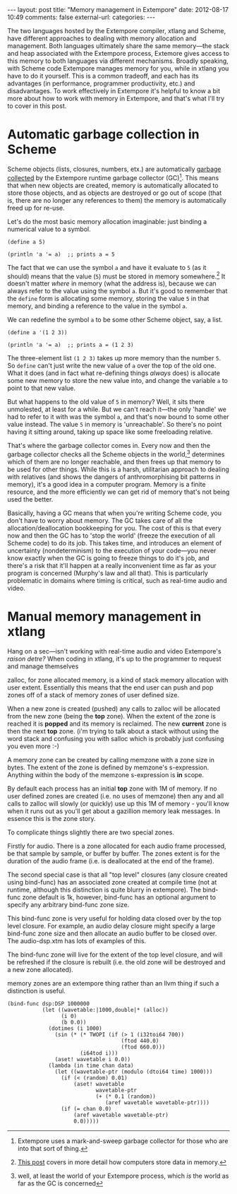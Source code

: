 #+BEGIN_HTML
---
layout: post
title: "Memory management in Extempore"
date: 2012-08-17 10:49
comments: false
external-url: 
categories: 
---
#+END_HTML

The two languages hosted by the Extempore compiler, xtlang and Scheme,
have different approaches to dealing with memory allocation and
management.  Both languages ultimately share the same memory---the
stack and heap associated with the Extempore process, Extemore gives
access to this memory to both languages via different mechanisms.
Broadly speaking, with Scheme code Extempore manages memory for you,
while in xtlang you have to do it yourself.  This is a common
tradeoff, and each has its advantages (in performance, programmer
productivity, etc.) and disadvantages.  To work effectively in
Extempore it's helpful to know a bit more about how to work with
memory in Extempore, and that's what I'll try to cover in this post.

* Automatic garbage collection in Scheme

Scheme objects (lists, closures, numbers, etx.) are automatically
[[http://en.wikipedia.org/wiki/Garbage_collection_(computer_science)][garbage collected]] by the Extempore runtime garbage collector (GC)[fn:gc].
This means that when new objects are created, memory is automatically
allocated to store those objects, and as objects are destroyed or go
out of scope (that is, there are no longer any references to them) the
memory is automatically freed up for re-use.  

Let's do the most basic memory allocation imaginable: just binding a
numerical value to a symbol.

#+begin_src extempore
  (define a 5)
  
  (println 'a '= a)  ;; prints a = 5
#+end_src

The fact that we can use the symbol =a= and have it evaluate to =5=
(as it should) means that the value (=5=) must be stored in memory
somewhere.[fn:memory] It doesn't matter /where/ in memory (what the
address is), because we can always refer to the value using the symbol
=a=. But it's good to remember that the =define= form is allocating
some memory, storing the value =5= in that memory, and binding a
reference to the value in the symbol =a=.

We can redefine the symbol =a= to be some other Scheme object, say, a list.

#+begin_src extempore
  (define a '(1 2 3))
  
  (println 'a '= a)  ;; prints a = (1 2 3)
#+end_src

The three-element list =(1 2 3)= takes up more memory than the number
=5=. So =define= can't just write the new value of =a= over the top of
the old one. What it does (and in fact what re-defining things
/always/ does) is allocate some new memory to store the new value
into, and change the variable =a= to point to that new value.

But what happens to the old value of =5= in memory? Well, it sits
there unmolested, at least for a while. But we can't reach it---the
only 'handle' we had to refer to it with was the symbol =a=, and
that's now bound to some other value instead. The value =5= in memory
is 'unreachable'. So there's no point having it sitting around, taking
up space like some freeloading relative.

That's where the garbage collector comes in. Every now and then the
garbage collector checks all the Scheme objects in the
world,[fn:world] determines which of them are no longer reachable, and
then frees up that memory to be used for other things. While this is a
harsh, utilitarian approach to dealing with relatives (and shows the
dangers of anthromorphising bit patterns in memory), it's a good idea
in a computer program. Memory is a finite resource, and the more
efficiently we can get rid of memory that's not being used the better.

Basically, having a GC means that when you're writing Scheme code, you
don't have to worry about memory. The GC takes care of all the
allocation/deallocation bookkeeping for you. The cost of this is that
every now and then the GC has to 'stop the world' (freeze the
execution of all Scheme code) to do its job. This takes time, and
introduces an element of uncertainty (nondeterminism) to the execution
of your code---you never know exactly when the GC is going to freeze
things to do it's job, and there's a risk that it'll happen at a
really inconvenient time as far as your program is concerned (Murphy's
law and all that). This is particularly problematic in domains where
timing is critical, such as real-time audio and video.

* Manual memory management in xtlang

# todo put accents in
Hang on a sec---isn't working with real-time audio and video
Extempore's /raison detre?/
When coding in xtlang, it's up to the programmer to request and manage
themselves 

zalloc, for zone allocated memory, is a kind of stack memory
allocation with user extent. Essentially this means that the end user
can push and pop zones off of a stack of memory zones of user defined
size.

When a new zone is created (pushed) any calls to zalloc will be
allocated from the new zone (being the *top* zone). When the extent of
the zone is reached it is *popped* and its memory is reclaimed. The
new *current* zone is then the next *top* zone. (i'm trying to talk
about a stack without using the word stack and confusing you with
salloc which is probably just confusing you even more :-)

A memory zone can be created by calling memzone with a zone size in
bytes. The extent of the zone is defined by memzone's s-expression.
Anything within the body of the memzone s-expression is *in* scope.

By default each process has an initial *top* zone with 1M of memory.
If no user defined zones are created (i.e. no uses of memzone) then
any and all calls to zalloc will slowly (or quickly) use up this 1M of
memory - you'll know when it runs out as you'll get about a gazillion
memory leak messages. In essence this is the zone story.

To complicate things slightly there are two special zones.

Firstly for audio. There is a zone allocated for each audio frame
processed, be that sample by sample, or buffer by buffer. The zones
extent is for the duration of the audio frame (i.e. is deallocated at
the end of the frame).

The second special case is that all "top level" closures (any closure
created using bind-func) has an associated zone created at compile
time (not at runtime, although this distinction is quite blurry in
extempore). The bind-func zone default is 1k, however, bind-func has
an optional argument to specify any arbitrary bind-func zone size.

This bind-func zone is very useful for holding data closed over by the
top level closure. For example, an audio delay closure might specify a
large bind-func zone size and then allocate an audio buffer to be
closed over. The audio-dsp.xtm has lots of examples of this.

The bind-func zone will live for the extent of the top level closure,
and will be refreshed if the closure is rebuilt (i.e. the old zone
will be destroyed and a new zone allocated).

memory zones are an extempore thing rather than an llvm thing if such
a distinction is useful.

#+begin_src extempore
  (bind-func dsp:DSP 1000000
             (let ((wavetable:|1000,double|* (alloc))
                   (i 0)
                   (b 0.0))
               (dotimes (i 1000)
                 (sin (* (* TWOPI (if (> 1 (i32toi64 700))
                                      (ftod 440.0)
                                      (ftod 660.0)))
                         (i64tod i)))
                 (aset! wavetable i 0.0))
               (lambda (in time chan data)
                 (let ((wavetable-ptr (modulo (dtoi64 time) 1000)))
                   (if (< (random) 0.01)
                       (aset! wavetable
                              wavetable-ptr
                              (+ (* 0.1 (random))
                                 (aref wavetable wavetable-ptr))))
                   (if (= chan 0.0)
                       (aref wavetable wavetable-ptr)
                       0.0)))))
#+end_src

[fn:gc] Extempore uses a mark-and-sweep garbage collector for those
who are into that sort of thing.

[fn:memory] [[file:2012-08-13-understanding-pointers-in-xtlang.org][This post]] covers in more detail how computers store data in
memory.

[fn:world] well, at least the world of your Extempore process, which
/is/ the world as far as the GC is concerned
